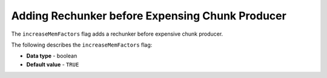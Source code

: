 .. _increase_mem_factors:

************************************************
Adding Rechunker before Expensing Chunk Producer
************************************************

The ``increaseMemFactors`` flag adds a rechunker before expensive chunk producer.

The following describes the ``increaseMemFactors`` flag:

* **Data type** - boolean
* **Default value** - ``TRUE``